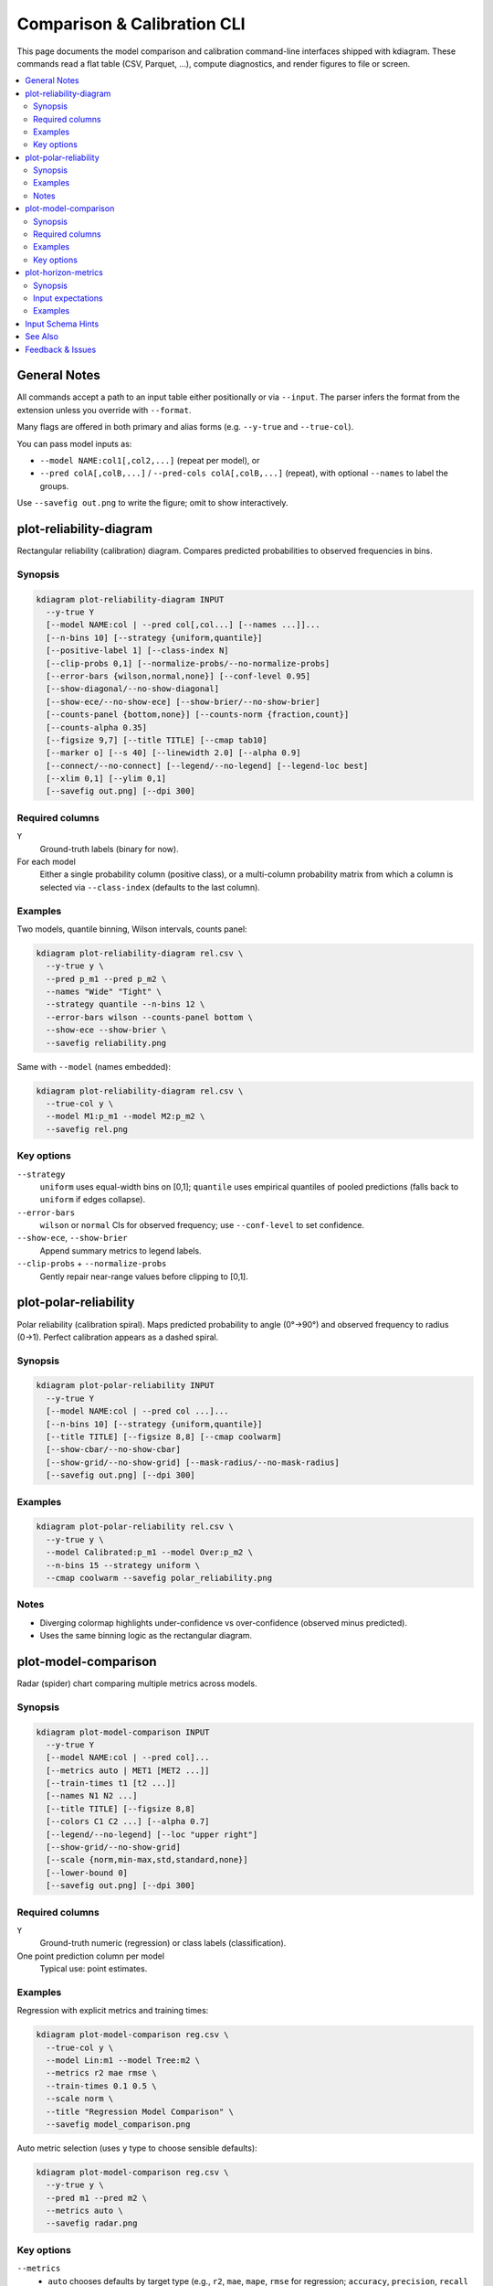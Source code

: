 ==============================
Comparison & Calibration CLI
==============================

This page documents the model comparison and calibration
command-line interfaces shipped with kdiagram. These commands read
a flat table (CSV, Parquet, …), compute diagnostics, and render
figures to file or screen.

.. contents::
   :local:
   :depth: 2

General Notes
-------------

All commands accept a path to an input table either positionally or
via ``--input``. The parser infers the format from the extension
unless you override with ``--format``.

Many flags are offered in both primary and alias forms (e.g.
``--y-true`` and ``--true-col``).

You can pass model inputs as:

* ``--model NAME:col1[,col2,...]`` (repeat per model), or
* ``--pred colA[,colB,...]`` / ``--pred-cols colA[,colB,...]``
  (repeat), with optional ``--names`` to label the groups.

Use ``--savefig out.png`` to write the figure; omit to show
interactively.

plot-reliability-diagram
------------------------

Rectangular reliability (calibration) diagram. Compares predicted
probabilities to observed frequencies in bins.

Synopsis
^^^^^^^^

.. code-block:: bash

   kdiagram plot-reliability-diagram INPUT
     --y-true Y
     [--model NAME:col | --pred col[,col...] [--names ...]]...
     [--n-bins 10] [--strategy {uniform,quantile}]
     [--positive-label 1] [--class-index N]
     [--clip-probs 0,1] [--normalize-probs/--no-normalize-probs]
     [--error-bars {wilson,normal,none}] [--conf-level 0.95]
     [--show-diagonal/--no-show-diagonal]
     [--show-ece/--no-show-ece] [--show-brier/--no-show-brier]
     [--counts-panel {bottom,none}] [--counts-norm {fraction,count}]
     [--counts-alpha 0.35]
     [--figsize 9,7] [--title TITLE] [--cmap tab10]
     [--marker o] [--s 40] [--linewidth 2.0] [--alpha 0.9]
     [--connect/--no-connect] [--legend/--no-legend] [--legend-loc best]
     [--xlim 0,1] [--ylim 0,1]
     [--savefig out.png] [--dpi 300]

Required columns
^^^^^^^^^^^^^^^^

``Y``
  Ground-truth labels (binary for now).

For each model
  Either a single probability column (positive class), or a
  multi-column probability matrix from which a column is selected
  via ``--class-index`` (defaults to the last column).

Examples
^^^^^^^^

Two models, quantile binning, Wilson intervals, counts panel:

.. code-block:: bash

   kdiagram plot-reliability-diagram rel.csv \
     --y-true y \
     --pred p_m1 --pred p_m2 \
     --names "Wide" "Tight" \
     --strategy quantile --n-bins 12 \
     --error-bars wilson --counts-panel bottom \
     --show-ece --show-brier \
     --savefig reliability.png

Same with ``--model`` (names embedded):

.. code-block:: bash

   kdiagram plot-reliability-diagram rel.csv \
     --true-col y \
     --model M1:p_m1 --model M2:p_m2 \
     --savefig rel.png

Key options
^^^^^^^^^^^

``--strategy``
  ``uniform`` uses equal-width bins on [0,1]; ``quantile`` uses
  empirical quantiles of pooled predictions (falls back to
  ``uniform`` if edges collapse).

``--error-bars``
  ``wilson`` or ``normal`` CIs for observed frequency; use
  ``--conf-level`` to set confidence.

``--show-ece``, ``--show-brier``
  Append summary metrics to legend labels.

``--clip-probs`` + ``--normalize-probs``
  Gently repair near-range values before clipping to [0,1].

plot-polar-reliability
----------------------

Polar reliability (calibration spiral). Maps predicted probability
to angle (0°→90°) and observed frequency to radius (0→1). Perfect
calibration appears as a dashed spiral.

Synopsis
^^^^^^^^

.. code-block:: bash

   kdiagram plot-polar-reliability INPUT
     --y-true Y
     [--model NAME:col | --pred col ...]...
     [--n-bins 10] [--strategy {uniform,quantile}]
     [--title TITLE] [--figsize 8,8] [--cmap coolwarm]
     [--show-cbar/--no-show-cbar]
     [--show-grid/--no-show-grid] [--mask-radius/--no-mask-radius]
     [--savefig out.png] [--dpi 300]

Examples
^^^^^^^^

.. code-block:: bash

   kdiagram plot-polar-reliability rel.csv \
     --y-true y \
     --model Calibrated:p_m1 --model Over:p_m2 \
     --n-bins 15 --strategy uniform \
     --cmap coolwarm --savefig polar_reliability.png

Notes
^^^^^

* Diverging colormap highlights under-confidence vs
  over-confidence (observed minus predicted).
* Uses the same binning logic as the rectangular diagram.

plot-model-comparison
---------------------

Radar (spider) chart comparing multiple metrics across models.

Synopsis
^^^^^^^^

.. code-block:: bash

   kdiagram plot-model-comparison INPUT
     --y-true Y
     [--model NAME:col | --pred col]...
     [--metrics auto | MET1 [MET2 ...]]
     [--train-times t1 [t2 ...]]
     [--names N1 N2 ...]
     [--title TITLE] [--figsize 8,8]
     [--colors C1 C2 ...] [--alpha 0.7]
     [--legend/--no-legend] [--loc "upper right"]
     [--show-grid/--no-show-grid]
     [--scale {norm,min-max,std,standard,none}]
     [--lower-bound 0]
     [--savefig out.png] [--dpi 300]

Required columns
^^^^^^^^^^^^^^^^

``Y``
  Ground-truth numeric (regression) or class labels
  (classification).

One point prediction column per model
  Typical use: point estimates.

Examples
^^^^^^^^

Regression with explicit metrics and training times:

.. code-block:: bash

   kdiagram plot-model-comparison reg.csv \
     --true-col y \
     --model Lin:m1 --model Tree:m2 \
     --metrics r2 mae rmse \
     --train-times 0.1 0.5 \
     --scale norm \
     --title "Regression Model Comparison" \
     --savefig model_comparison.png

Auto metric selection (uses ``y`` type to choose sensible
defaults):

.. code-block:: bash

   kdiagram plot-model-comparison reg.csv \
     --y-true y \
     --pred m1 --pred m2 \
     --metrics auto \
     --savefig radar.png

Key options
^^^^^^^^^^^

``--metrics``
  * ``auto`` chooses defaults by target type (e.g., ``r2``,
    ``mae``, ``mape``, ``rmse`` for regression; ``accuracy``,
    ``precision``, ``recall`` for classification).
  * You can pass any scorers supported by your environment; custom
    callables are supported in the Python API (CLI uses names).

``--scale``
  * ``norm``/``min-max`` maps each axis to [0,1] across models.
  * ``std``/``standard`` uses Z-scores.
  * ``none`` plots raw values (be careful with differing scales).

``--train-times``
  Adds an extra axis (one value per model, or a single value
  broadcast to all).

plot-horizon-metrics
--------------------

Polar bar chart summarizing a primary metric (bar height) and
optional secondary metric (color) across horizons or categories
(one row per bar).

Synopsis
^^^^^^^^

.. code-block:: bash

   kdiagram plot-horizon-metrics INPUT
     --q-low COL1 [COL2 ...]
     --q-up  COL1 [COL2 ...]
     [--q50  COL1 [COL2 ...]]
     [--xtick-labels L1 [L2 ...]]
     [--normalize-radius/--no-normalize-radius]
     [--show-value-labels/--no-show-value-labels]
     [--cbar-label LABEL] [--r-label LABEL]
     [--cmap coolwarm] [--acov {default,half_circle,quarter_circle,eighth_circle}]
     [--title TITLE] [--figsize 8,8] [--alpha 0.85]
     [--show-grid/--no-show-grid] [--mask-angle/--no-mask-angle]
     [--savefig out.png] [--dpi 300] [--no-cbar]

Input expectations
^^^^^^^^^^^^^^^^^^

* Each row corresponds to a horizon/category to compare.
* ``--q-low`` and ``--q-up`` lists must have the same length; bars
  use the mean interval width across those columns for that row.
* If ``--q50`` is provided, the color encodes its row-wise mean;
  otherwise the color follows the bar height.

Examples
^^^^^^^^

.. code-block:: bash

   kdiagram plot-horizon-metrics horizons.csv \
     --q-low  q10_s1 q10_s2 \
     --q-up   q90_s1 q90_s2 \
     --q50    q50_s1 q50_s2 \
     --xtick-labels H+1 H+2 H+3 H+4 H+5 H+6 \
     --title "Mean Interval Width Across Horizons" \
     --r-label "Mean (Q90 - Q10)" \
     --cbar-label "Mean Q50" \
     --savefig horizons.png

Input Schema Hints
------------------

Below is a minimal CSV sketch for the above commands:

.. code-block:: text

   # reliability (binary)
   y,p_m1,p_m2
   0,0.15,0.08
   1,0.62,0.44
   ...

   # model comparison (point predictions)
   y,m1,m2
   12.3,12.0,12.5
   ...

   # horizon metrics (row per horizon, columns are samples/realizations)
   q10_s1,q10_s2,q90_s1,q90_s2,q50_s1,q50_s2
   1.0,1.2,3.0,3.1,2.0,2.1
   ...

See Also
--------

:doc:`probabilistic` — PIT, CRPS, sharpness, credibility

:doc:`errors` — polar error bands, violins, ellipses

:doc:`relationship` — polar truth–prediction relationships

Feedback & Issues
-----------------

If a command’s behavior surprises you (e.g., binning fallback or
column selection), re-run with fewer options and verify input
columns. Feel free to file issues with a small CSV illustrating the
problem.